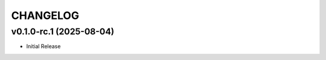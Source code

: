 .. _changelog:

=========
CHANGELOG
=========

..
    version list

.. _changelog-v0.1.0-rc.1:

v0.1.0-rc.1 (2025-08-04)
========================

* Initial Release
